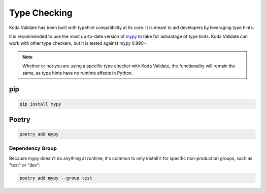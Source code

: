 Type Checking
=============
Koda Validate has been built with typehint compatibility at its core. It is meant to aid
developers by leveraging type hints.

It is recommended to use the most up-to-date version of `mypy <https://pypi.org/project/mypy/>`_
to take full advantage of type hints. Koda Validate can work with other type checkers, but it is
tested against mypy 0.990+.

.. note::

    Whether or not you are using a specific type checker with Koda Validate, the functionality will remain the same, as type hints have no runtime effects in Python.

pip
---

.. code-block::

    pip install mypy

Poetry
------

.. code-block::

    poetry add mypy

Dependency Group
^^^^^^^^^^^^^^^^
Because mypy doesn't do anything at runtime, it's common to only install it for specific
non-production groups, such as "test" or "dev":

.. code-block::

    poetry add mypy --group test

